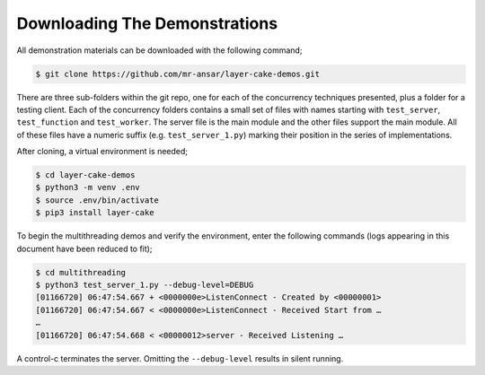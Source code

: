 .. _downloading-the-demonstrations:

Downloading The Demonstrations
##############################

All demonstration materials can be downloaded with the following command;

.. code-block:: console

	$ git clone https://github.com/mr-ansar/layer-cake-demos.git

There are three sub-folders within the git repo, one for each of the concurrency techniques presented, plus a folder
for a testing client. Each of the concurrency folders contains a small set of files with names starting with ``test_server``,
``test_function`` and ``test_worker``. The server file is the main module and the other files support the main module. All
of these files have a numeric suffix (e.g. ``test_server_1.py``) marking their position in the series of implementations.

After cloning, a virtual environment is needed;

.. code-block:: console

	$ cd layer-cake-demos
	$ python3 -m venv .env
	$ source .env/bin/activate
	$ pip3 install layer-cake

To begin the multithreading demos and verify the environment, enter the following commands (logs appearing in this document have been reduced to fit);

.. code-block:: console

	$ cd multithreading
	$ python3 test_server_1.py --debug-level=DEBUG
	[01166720] 06:47:54.667 + <0000000e>ListenConnect - Created by <00000001>
	[01166720] 06:47:54.667 < <0000000e>ListenConnect - Received Start from …
	…
	[01166720] 06:47:54.668 < <00000012>server - Received Listening …

A control-c terminates the server. Omitting the ``--debug-level`` results in silent running.
